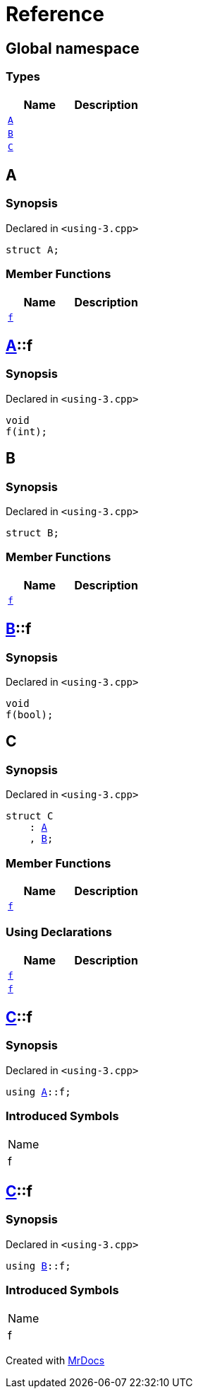 = Reference
:mrdocs:

[#index]
== Global namespace

===  Types
[cols=2]
|===
| Name | Description 

| <<#A,`A`>> 
| 
    
| <<#B,`B`>> 
| 
    
| <<#C,`C`>> 
| 
    
|===

[#A]
== A



=== Synopsis

Declared in `<pass:[using-3.cpp]>`

[source,cpp,subs="verbatim,macros,-callouts"]
----
struct A;
----

===  Member Functions
[cols=2]
|===
| Name | Description 

| <<#A-f,`f`>> 
| 
    
|===



[#A-f]
== <<#A,A>>::f



=== Synopsis

Declared in `<pass:[using-3.cpp]>`

[source,cpp,subs="verbatim,macros,-callouts"]
----
void
f(int);
----








[#B]
== B



=== Synopsis

Declared in `<pass:[using-3.cpp]>`

[source,cpp,subs="verbatim,macros,-callouts"]
----
struct B;
----

===  Member Functions
[cols=2]
|===
| Name | Description 

| <<#B-f,`f`>> 
| 
    
|===



[#B-f]
== <<#B,B>>::f



=== Synopsis

Declared in `<pass:[using-3.cpp]>`

[source,cpp,subs="verbatim,macros,-callouts"]
----
void
f(bool);
----








[#C]
== C



=== Synopsis

Declared in `<pass:[using-3.cpp]>`

[source,cpp,subs="verbatim,macros,-callouts"]
----
struct C
    : <<#A,A>>
    , <<#B,B>>;
----

===  Member Functions
[cols=2]
|===
| Name | Description 

| <<#A-f,`f`>> 
| 
|===
===  Using Declarations
[cols=2]
|===
| Name | Description 

| <<#C-f-08,`f`>> 
| 
    
| <<#C-f-03,`f`>> 
| 
    
|===



[#C-f-08]
== <<#C,C>>::f



=== Synopsis

Declared in `<pass:[using-3.cpp]>`

[source,cpp,subs="verbatim,macros,-callouts"]
----
using <<#A,A>>::f;
----


=== Introduced Symbols

|===
| Name
| f
|===


[#C-f-03]
== <<#C,C>>::f



=== Synopsis

Declared in `<pass:[using-3.cpp]>`

[source,cpp,subs="verbatim,macros,-callouts"]
----
using <<#B,B>>::f;
----


=== Introduced Symbols

|===
| Name
| f
|===




[.small]#Created with https://www.mrdocs.com[MrDocs]#
